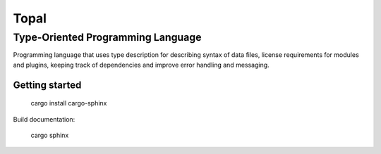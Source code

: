 ====================================
Topal
====================================

------------------------------------
Type-Oriented Programming Language
------------------------------------

Programming language that uses type description for describing syntax of data files, license requirements for modules and plugins, keeping track of dependencies and improve error handling and messaging.

Getting started
===============

    cargo install cargo-sphinx


Build documentation:

    cargo sphinx

